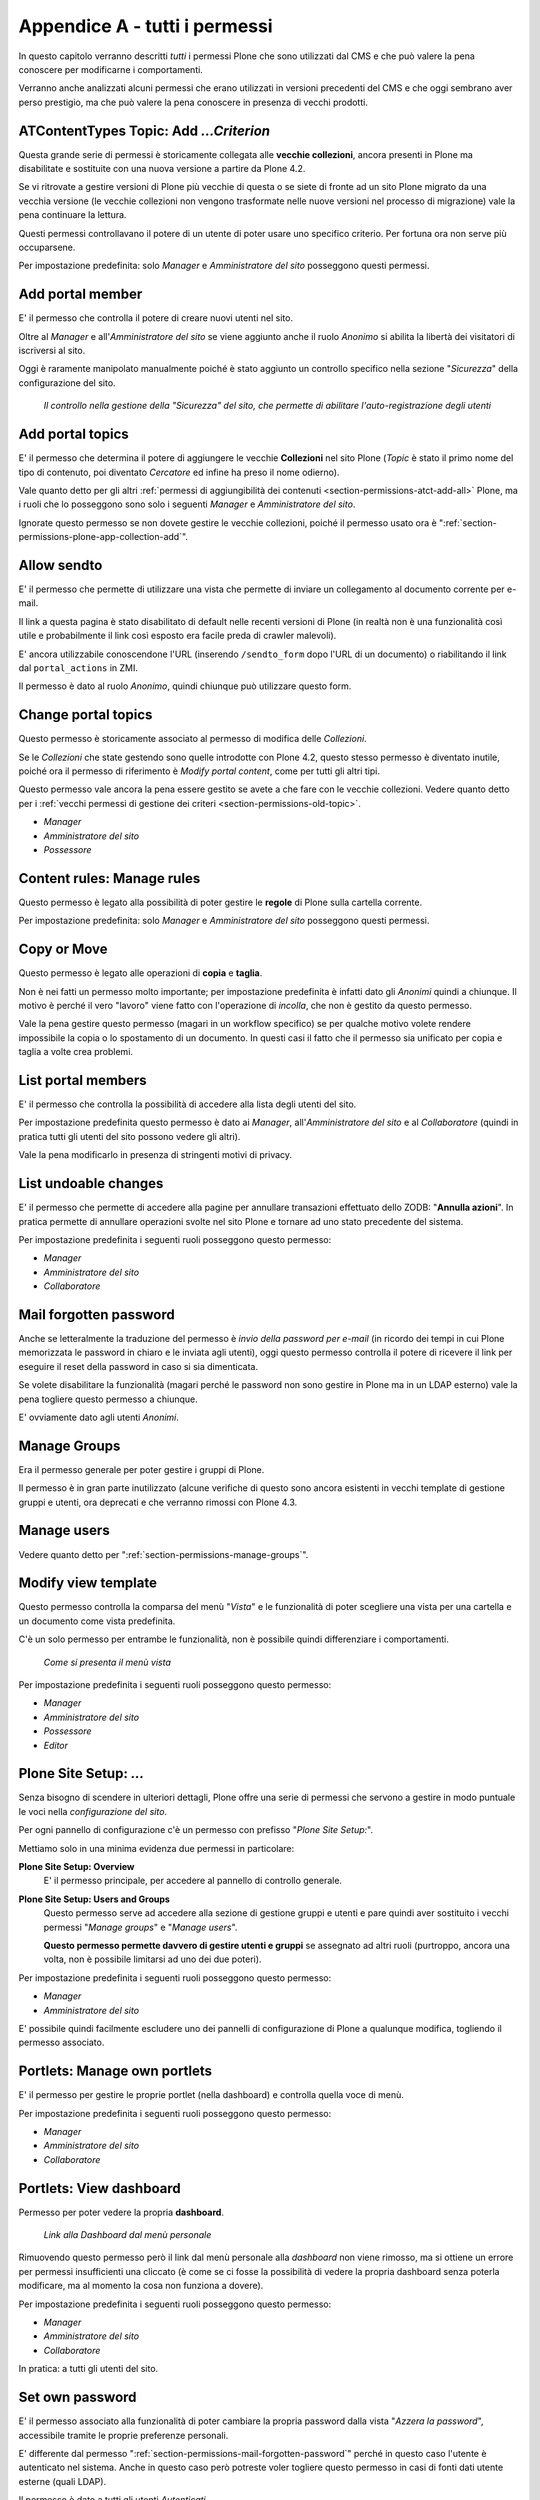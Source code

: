 .. _chapter-appendix-a:

==============================
Appendice A - tutti i permessi
==============================

In questo capitolo verranno descritti *tutti* i permessi Plone che sono utilizzati dal CMS e che
può valere la pena conoscere per modificarne i comportamenti.

Verranno anche analizzati alcuni permessi che erano utilizzati in versioni precedenti del CMS e che
oggi sembrano aver perso prestigio, ma che può valere la pena conoscere in presenza di vecchi
prodotti.

.. _section-permissions-old-topic:

ATContentTypes Topic: Add *...Criterion*
========================================

Questa grande serie di permessi è storicamente collegata alle **vecchie collezioni**, ancora
presenti in Plone ma disabilitate e sostituite con una nuova versione a partire da Plone 4.2. 

Se vi ritrovate a gestire versioni di Plone più vecchie di questa o se siete di fronte ad un sito
Plone migrato da una vecchia versione (le vecchie collezioni non vengono trasformate nelle nuove
versioni nel processo di migrazione) vale la pena continuare la lettura.

Questi permessi controllavano il potere di un utente di poter usare uno specifico criterio.
Per fortuna ora non serve più occuparsene.

Per impostazione predefinita: solo *Manager* e *Amministratore del sito* posseggono questi
permessi.

.. _section-permissions-add-portal-member:

Add portal member
=================

E' il permesso che controlla il potere di creare nuovi utenti nel sito.

Oltre al *Manager* e all'*Amministratore del sito* se viene aggiunto anche il ruolo *Anonimo* si
abilita la libertà dei visitatori di iscriversi al sito.

Oggi è raramente manipolato manualmente poiché è stato aggiunto un controllo specifico nella
sezione "*Sicurezza*" della configurazione del sito.

.. figure:: _static/site-security-free-registration.png
   :alt: Il controllo per abilitare l'autoregistrazione

   *Il controllo nella gestione della "Sicurezza" del sito, che permette di abilitare
   l'auto-registrazione degli utenti*

.. _section-permissions-add-portal-topic:

Add portal topics
=================

E' il permesso che determina il potere di aggiungere le vecchie **Collezioni** nel sito Plone
(*Topic* è stato il primo nome del tipo di contenuto, poi diventato *Cercatore* ed infine ha
preso il nome odierno).

Vale quanto detto per gli altri
:ref:`permessi di aggiungibilità dei contenuti <section-permissions-atct-add-all>` Plone, ma i
ruoli che lo posseggono sono solo i seguenti *Manager* e *Amministratore del sito*.

Ignorate questo permesso se non dovete gestire le vecchie collezioni, poiché il permesso usato ora
è ":ref:`section-permissions-plone-app-collection-add`".

.. _section-permissions-allow-sento:

Allow sendto
============

E' il permesso che permette di utilizzare una vista che permette di inviare un collegamento al
documento corrente per e-mail.

Il link a questa pagina è stato disabilitato di default nelle recenti versioni di Plone (in realtà
non è una funzionalità così utile e probabilmente il link così esposto era facile preda di crawler
malevoli).

E' ancora utilizzabile conoscendone l'URL (inserendo ``/sendto_form`` dopo l'URL di un documento)
o riabilitando il link dal ``portal_actions`` in ZMI.

Il permesso è dato al ruolo *Anonimo*, quindi chiunque può utilizzare questo form. 

Change portal topics
====================

Questo permesso è storicamente associato al permesso di modifica delle *Collezioni*.

Se le *Collezioni* che state gestendo sono quelle introdotte con Plone 4.2, questo stesso permesso
è diventato inutile, poiché ora il permesso di riferimento è *Modify portal content*, come per
tutti gli altri tipi.

Questo permesso vale ancora la pena essere gestito se avete a che fare con le vecchie collezioni.
Vedere quanto detto per i
:ref:`vecchi permessi di gestione dei criteri <section-permissions-old-topic>`.

* *Manager*
* *Amministratore del sito*
* *Possessore*

.. _section-permissions-content-rules-manage-rules:

Content rules: Manage rules
===========================

Questo permesso è legato alla possibilità di poter gestire le **regole** di Plone sulla cartella
corrente.

Per impostazione predefinita: solo *Manager* e *Amministratore del sito* posseggono questi
permessi.

.. _section-permissions-copy-or-move:

Copy or Move 
============

Questo permesso è legato alle operazioni di **copia** e **taglia**.

Non è nei fatti un permesso molto importante; per impostazione predefinita è infatti dato gli
*Anonimi* quindi a chiunque.
Il motivo è perché il vero "lavoro" viene fatto con l'operazione di *incolla*, che non è gestito
da questo permesso.

Vale la pena gestire questo permesso (magari in un workflow specifico) se per qualche motivo volete
rendere impossibile la copia o lo spostamento di un documento.
In questi casi il fatto che il permesso sia unificato per copia e taglia a volte crea problemi.

List portal members
===================

E' il permesso che controlla la possibilità di accedere alla lista degli utenti del sito.

Per impostazione predefinita questo permesso è dato ai *Manager*, all'*Amministratore del sito* e
al *Collaboratore* (quindi in pratica tutti gli utenti del sito possono vedere gli altri).

Vale la pena modificarlo in presenza di stringenti motivi di privacy.

.. _section-permissions-list-undoable-changes:

List undoable changes
=====================

E' il permesso che permette di accedere alla pagine per annullare transazioni effettuato dello ZODB:
"**Annulla azioni**". In pratica permette di annullare operazioni svolte nel sito Plone e tornare
ad uno stato precedente del sistema.

Per impostazione predefinita i seguenti ruoli posseggono questo permesso:

* *Manager*
* *Amministratore del sito*
* *Collaboratore*

.. _section-permissions-mail-forgotten-password:

Mail forgotten password
=======================

Anche se letteralmente la traduzione del permesso è *invio della password per e-mail* (in ricordo
dei tempi in cui Plone memorizzata le password in chiaro e le inviata agli utenti), oggi questo
permesso controlla il potere di ricevere il link per eseguire il reset della password in caso si
sia dimenticata.

Se volete disabilitare la funzionalità (magari perché le password non sono gestire in Plone ma in
un LDAP esterno) vale la pena togliere questo permesso a chiunque.

E' ovviamente dato agli utenti *Anonimi*.

.. _section-permissions-manage-groups:

Manage Groups
=============

Era il permesso generale per poter gestire i gruppi di Plone.
 
Il permesso è in gran parte inutilizzato (alcune verifiche di questo sono ancora esistenti in
vecchi template di gestione gruppi e utenti, ora deprecati e che verranno rimossi con Plone 4.3.

Manage users 
============

Vedere quanto detto per ":ref:`section-permissions-manage-groups`".

Modify view template
====================

Questo permesso controlla la comparsa del menù "*Vista*" e le funzionalità di poter scegliere una
vista per una cartella e un documento come vista predefinita.

C'è un solo permesso per entrambe le funzionalità, non è possibile quindi differenziare i
comportamenti.

.. figure:: _static/view-menu.png
   :alt: Menù "Vista"

   *Come si presenta il menù vista*

Per impostazione predefinita i seguenti ruoli posseggono questo permesso:

* *Manager*
* *Amministratore del sito*
* *Possessore*
* *Editor*

.. _section-permissions-plone-site-setup-all:

Plone Site Setup: *...*
=======================

Senza bisogno di scendere in ulteriori dettagli, Plone offre una serie di permessi che servono a
gestire in modo puntuale le voci nella *configurazione del sito*.

Per ogni pannello di configurazione c'è un permesso con prefisso "*Plone Site Setup:*".

Mettiamo solo in una minima evidenza due permessi in particolare:

**Plone Site Setup: Overview**
    E' il permesso principale, per accedere al pannello di controllo generale.
**Plone Site Setup: Users and Groups**
    Questo permesso serve ad accedere alla sezione di gestione gruppi e utenti e pare quindi aver
    sostituito i vecchi permessi "*Manage groups*" e "*Manage users*".
    
    **Questo permesso permette davvero di gestire utenti e gruppi** se assegnato ad altri ruoli
    (purtroppo, ancora una volta, non è possibile limitarsi ad uno dei due poteri).

Per impostazione predefinita i seguenti ruoli posseggono questo permesso:

* *Manager*
* *Amministratore del sito*

E' possibile quindi facilmente escludere uno dei pannelli di configurazione di Plone a qualunque
modifica, togliendo il permesso associato.

.. _section-permissions-portlets-manage-own-portlets:

Portlets: Manage own portlets
=============================

E' il permesso per gestire le proprie portlet (nella dashboard) e controlla quella voce di menù.

Per impostazione predefinita i seguenti ruoli posseggono questo permesso:

* *Manager*
* *Amministratore del sito*
* *Collaboratore*

.. _section-permissions-portlets-view-dashboard:

Portlets: View dashboard
========================

Permesso per poter vedere la propria **dashboard**.

.. figure:: _static/dashboard-link.png
   :alt: Link alla Dashboard

   *Link alla Dashboard dal menù personale*

Rimuovendo questo permesso però il link dal menù personale alla *dashboard* non viene rimosso, ma
si ottiene un errore per permessi insufficienti una cliccato (è come se ci fosse la possibilità di
vedere la propria dashboard senza poterla modificare, ma al momento la cosa non funziona a dovere).

Per impostazione predefinita i seguenti ruoli posseggono questo permesso:

* *Manager*
* *Amministratore del sito*
* *Collaboratore*

In pratica: a tutti gli utenti del sito.

.. _section-permissions-set-own-password:

Set own password
================

E' il permesso associato alla funzionalità di poter cambiare la propria password dalla vista
"*Azzera la password*", accessibile tramite le proprie preferenze personali.

E' differente dal permesso ":ref:`section-permissions-mail-forgotten-password`" perché in questo
caso l'utente è autenticato nel sistema.
Anche in questo caso però potreste voler togliere questo permesso in casi di fonti dati utente
esterne (quali LDAP).

Il permesso è dato a tutti gli utenti *Autenticati*

Set own properties
==================

E' il permesso legato al potere dell'utente di modificare le proprie informazioni personali.

Togliendo questo permesso (assegnato a tutti gli *Autenticati*) l'utente non è più in grado di
accedere alla voce "*Preferenze personali*" nel proprio menù di autenticazione.

Purtroppo non è la voce in se a sparire ma si ottiene un errore di permessi insufficienti nel caso
si clicchi sulla voce.

Use mailhost services
=====================

Questo permesso è collegato all'utilizzo del sistema di invio e-mail interno di Plone.

Normalmente l'unico punto di contatto tra gli utenti del sito e le e-mail inviate dal sito si hanno
per l'invio del resert della password (":ref:`section-permissions-set-own-password`") e per l'invio
di un link alla pagina corrente (":ref:`section-permissions-allow-sento`").
In entrambi i casi Plone verifica due permessi specifici.

Se però un prodotto aggiuntivo, o una vostra funzionalità specifica, dovessere tentare di invare un
messaggio e-mail, questo permesso verrebbe verificato, quindi in questi casi vale la pena
verificarne le impostazioni.

Per impostazione predefinita i seguenti ruoli posseggono questo permesso:

* *Manager*
* *Amministratore del sito*

View Groups
===========

E' un permesso collegato a vari metodi di basso livello per accedere ai gruppi

E' assegnato ai *Manager*, *Amministratori del sito* e *Collaboratori*, quindi a tutti gli utenti
autenticati.

Da test eseguiti, se si rimuove il permesso per il *Collaboratore*, gli utenti sono comunque in
grado di accedere alla pagina di *Condivisione* e ricercare gruppi. 

View management screens
=======================

Vale la pena dire due parole su questo permesso, assegnato solo al *Manager* (e al *Possessore*, ma
il proprietario del "sito" è sempre un Manager) ma non all'*Amministratore del sito*.

Questo permesso permette agli utenti di entrare in ZMI ed è stato uno dei motivi scatenanti per
la creazione del ruolo separato "*Amministratore del sito*".

.. _section-permissions-iterate-all:

iterate : Check *...*
=====================

I due permessi *iterate : Check in content* e *iterate : Check out content* sono forniti dal
prodotto che si occupa del supporto alla *copia di lavoro*.
 
Abbiamo già visto alcuni permessi che si occupano del versionamento e che lavorano con questo
prodotto (vedere i :ref:`permessi relativi a CMFEditions <section-permissions-cmfeditions-set>`).

Questi due permessi sono definiti, ma sembrano non usati da nessun componente Plone.

Reply to item
=============

Questo permesso identifica il potere di poter **commentare**.

Il Plone i commenti sono ora controllati dal prodotto `plone.app.discussion`__ e possono anche
essere sottoposti a workflow.

__ http://pypi.python.org/pypi/plone.app.discussion

Tenete presente che il permesso controlla i commenti *se i commenti sono abilitati* sul contenuto.

Nella pratica infatti il permesso è dato a tutti gli *Autenticati*, ma di base nessun contenuto
Plone è di per se automaticamente commentabile.

Review comments
---------------

Quando la revisione dei commenti è attivata, chi possiede questo permesso può effettuarne la
revisione.

Questo comportamento viene innanzi tutto abilitato dal pannello di controllo Plone, alla voce
"*Commenti*".

.. figure:: _static/comment-configuration-review.png
   :alt: L'abilitazione della revisione dei commenti

   *L'abilitazione della revisione dei commenti, dal pannello "Impostazioni dei commenti"*

Per impostazione predefinita i seguenti ruoli posseggono questo permesso:

* *Manager*
* *Amministratore del sito*
* *Revisore*

Il motivo per cui esista un permesso separato per la revisione dei commenti (e non venga usato
invece il permesso ":ref:`section-permissions-review-portal-content`" è opinabile.
Sarebbe stato possibile usare quello stesso permesso, applicato al workflow dei commenti.

.. _section-permissions-plone-portlet-collection-add:

plone.portlet.collection: Add collection portlet
------------------------------------------------

Questo permesso è simile al permesso ":ref:`section-permissions-portlets-manage-portlets`", ma è
specifico per poter creare nuove **portlet collezione**.

.. _section-permissions-plone-portlet-static-add:

plone.portlet.static: Add static portlet
----------------------------------------

Questo permesso è simile al permesso ":ref:`section-permissions-portlets-manage-portlets`", ma è
specifico per poter creare nuove **portlet statiche**.

